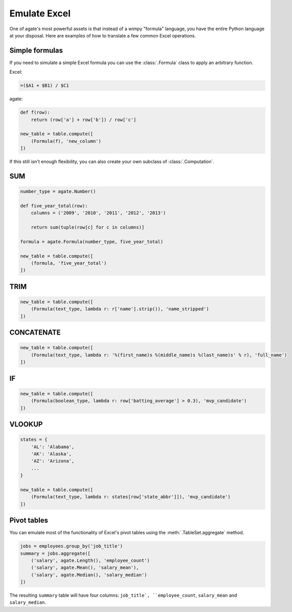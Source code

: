 =============
Emulate Excel
=============

One of agate's most powerful assets is that instead of a wimpy "formula" language, you have the entire Python language at your disposal. Here are examples of how to translate a few common Excel operations.

Simple formulas
===============

If you need to simulate a simple Excel formula you can use the :class:`.Formula` class to apply an arbitrary function.

Excel:

.. code::

    =($A1 + $B1) / $C1

agate:

.. code-block:: python

    def f(row):
        return (row['a'] + row['b']) / row['c']

    new_table = table.compute([
        (Formula(f), 'new_column')
    ])

If this still isn't enough flexibility, you can also create your own subclass of :class:`.Computation`.

SUM
===

.. code-block:: python

    number_type = agate.Number()

    def five_year_total(row):
        columns = ('2009', '2010', '2011', '2012', '2013')

        return sum(tuple(row[c] for c in columns)]

    formula = agate.Formula(number_type, five_year_total)

    new_table = table.compute([
        (formula, 'five_year_total')
    ])

TRIM
====

.. code-block:: python

    new_table = table.compute([
        (Formula(text_type, lambda r: r['name'].strip()), 'name_stripped')
    ])

CONCATENATE
===========

.. code-block:: python

    new_table = table.compute([
        (Formula(text_type, lambda r: '%(first_name)s %(middle_name)s %(last_name)s' % r), 'full_name')
    ])

IF
==

.. code-block:: python

    new_table = table.compute([
        (Formula(boolean_type, lambda r: row['batting_average'] > 0.3), 'mvp_candidate')
    ])


VLOOKUP
=======

.. code-block:: python

    states = {
        'AL': 'Alabama',
        'AK': 'Alaska',
        'AZ': 'Arizona',
        ...
    }

    new_table = table.compute([
        (Formula(text_type, lambda r: states[row['state_abbr']]), 'mvp_candidate')
    ])

Pivot tables
============

You can emulate most of the functionality of Excel's pivot tables using the :meth:`.TableSet.aggregate` method.

.. code-block:: python

    jobs = employees.group_by('job_title')
    summary = jobs.aggregate([
        ('salary', agate.Length(), 'employee_count')
        ('salary', agate.Mean(), 'salary_mean'),
        ('salary', agate.Median(), 'salary_median')
    ])

The resulting ``summary`` table will have four columns: ``job_title`, ``employee_count``, ``salary_mean`` and ``salary_median``.
